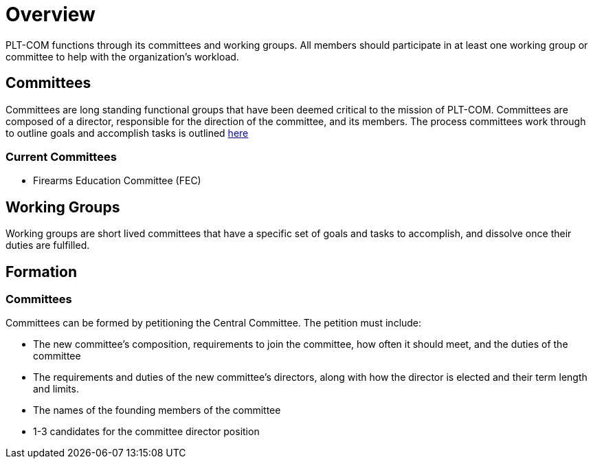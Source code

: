 = Overview

PLT-COM functions through its committees and working groups. All members should participate in at least one working group or committee to help with the organization's workload.

== Committees

Committees are long standing functional groups that have been deemed critical to the mission of PLT-COM. Committees are composed of a director, responsible for the direction of the committee, and its members. The process committees work through to outline goals and accomplish tasks is outlined <<Committee-Process.adoc#, here>>



=== Current Committees

//* Political Education Committee (PEC)
* Firearms Education Committee (FEC)
//* Legislative Committee (LC)
//* Security Committee (SC)

== Working Groups

Working groups are short lived committees that have a specific set of goals and tasks to accomplish, and dissolve once their duties are fulfilled.

== Formation
=== Committees

Committees can be formed by petitioning the Central Committee. The petition must include:

* The new committee's composition, requirements to join the committee, how often it should meet, and the duties of the committee
* The requirements and duties of the new committee's directors, along with how the director is elected and their term length and limits.
* The names of the founding members of the committee
* 1-3 candidates for the committee director position
